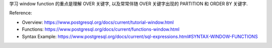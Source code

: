 学习 window function 的重点是理解 OVER 关键字, 以及常常伴随 OVER 关键字出现的 PARTITION 和 ORDER BY 关键字.


Reference:

- Overview: https://www.postgresql.org/docs/current/tutorial-window.html
- Functions: https://www.postgresql.org/docs/current/functions-window.html
- Syntax Example: https://www.postgresql.org/docs/current/sql-expressions.html#SYNTAX-WINDOW-FUNCTIONS

